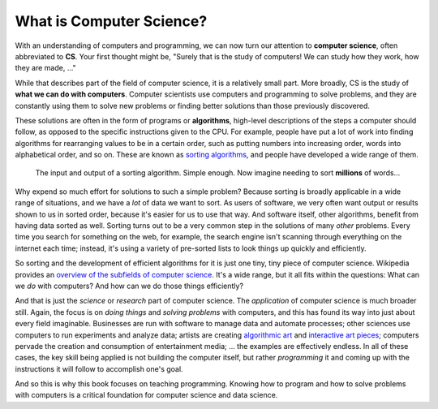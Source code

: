 .. index:: computer science, algorithm

What is Computer Science?
-------------------------

With an understanding of computers and programming, we can now turn our
attention to **computer science**, often abbreviated to **CS**.  Your first
thought might be, "Surely that is the study of computers!  We can study how
they work, how they are made, ..."

While that describes part of the field of computer science, it is a relatively
small part.  More broadly, CS is the study of **what we can do with
computers**.  Computer scientists use computers and programming to solve
problems, and they are constantly using them to solve new problems or finding
better solutions than those previously discovered.

These solutions are often in the form of programs or **algorithms**, high-level descriptions of the steps a computer should follow, as opposed to the specific instructions given to the CPU.  For example, people have put a lot of work into finding algorithms for rearranging values to be in a certain order, such as putting numbers into increasing order, words into alphabetical order, and so on.  These are known as `sorting algorithms <https://en.wikipedia.org/wiki/Sorting_algorithm>`_, and people have developed a wide range of them.

.. figure:: figs/sort_algorithm.svg
   :alt: Sorting algorithm operating on ten words.
   :width: 300px

   The input and output of a sorting algorithm.  Simple enough.  Now imagine
   needing to sort **millions** of words...

Why expend so much effort for solutions to such a simple problem?  Because
sorting is broadly applicable in a wide range of situations, and we have a
*lot* of data we want to sort.  As users of software, we very often want output
or results shown to us in sorted order, because it's easier for us to use that
way.  And software itself, other algorithms, benefit from having data sorted as
well.  Sorting turns out to be a very common step in the solutions of many
*other* problems.  Every time you search for something on the web, for example,
the search engine isn't scanning through everything on the internet each time;
instead, it's using a variety of pre-sorted lists to look things up quickly and
efficiently.

So sorting and the development of efficient algorithms for it is just one tiny,
tiny piece of computer science.  Wikipedia provides an `overview of the
subfields of computer science
<https://en.wikipedia.org/wiki/Computer_science#Areas_of_computer_science>`_.  It's a wide range, but it all fits within the questions: What can we *do* with computers?  And how can we do those things efficiently?

And that is just the *science* or *research* part of computer science.  The
*application* of computer science is much broader still.  Again, the focus is
on *doing things* and *solving problems* with computers, and this has found its
way into just about every field imaginable.  Businesses are run with software
to manage data and automate processes; other sciences use computers to run
experiments and analyze data; artists are creating `algorithmic art
<https://en.wikipedia.org/wiki/Algorithmic_art>`_ and `interactive art pieces
<https://en.wikipedia.org/wiki/Interactive_art>`_; computers pervade the
creation and consumption of entertainment media; ...  the examples are
effectively endless.  In all of these cases, the key skill being applied is not
building the computer itself, but rather *programming* it and coming up with
the instructions it will follow to accomplish one's goal.

And so this is why this book focuses on teaching programming.  Knowing how to
program and how to solve problems with computers is a critical foundation for
computer science and data science.

